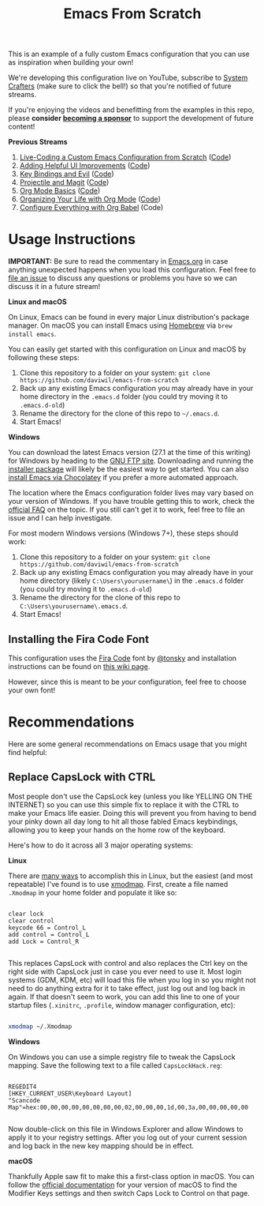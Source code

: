#+title: Emacs From Scratch

This is an example of a fully custom Emacs configuration that you can use as inspiration when building your own!

We're developing this configuration live on YouTube, subscribe to [[https://www.youtube.com/c/SystemCrafters?sub_confirmation=1][System Crafters]] (make sure to click the bell!) so that you're notified of future streams.

If you're enjoying the videos and benefitting from the examples in this repo, please *consider [[https://github.com/sponsors/daviwil][becoming a sponsor]]* to support the development of future content!

*Previous Streams*

1. [[https://www.youtube.com/watch?v=74zOY-vgkyw][Live-Coding a Custom Emacs Configuration from Scratch]] ([[https://github.com/daviwil/emacs-from-scratch/tree/c0266ff684f670ecc5e41615c0282912e6615214][Code]])
2. [[https://www.youtube.com/watch?v=IspAZtNTslY][Adding Helpful UI Improvements]] ([[https://github.com/daviwil/emacs-from-scratch/tree/43c0401355c7971cb4491690ee4b8449505a5d58][Code]])
3. [[https://www.youtube.com/watch?v=xaZMwNELaJY][Key Bindings and Evil]] ([[https://github.com/daviwil/emacs-from-scratch/tree/29e542c79632853d85124019e47506cc0571cd05][Code]])
4. [[https://youtu.be/INTu30BHZGk][Projectile and Magit]] ([[https://github.com/daviwil/emacs-from-scratch/tree/500370fa06889dad313e60473d73090fcfbe106d][Code]])
5. [[https://www.youtube.com/watch?v=VcgjTEa0kU4][Org Mode Basics]] ([[https://github.com/daviwil/emacs-from-scratch/tree/1a13fcf0dd6afb41fce71bf93c5571931999fed8][Code]])
6. [[https://youtu.be/PNE-mgkZ6HM][Organizing Your Life with Org Mode]] ([[https://github.com/daviwil/emacs-from-scratch/tree/c55d0f5e309f7ed8ffa3c00bc35c75937a5184e4][Code]])
7. [[https://youtu.be/kkqVTDbfYp4][Configure Everything with Org Babel]] (Code)

* Usage Instructions

*IMPORTANT:* Be sure to read the commentary in [[file:Emacs.org][Emacs.org]] in case anything unexpected happens when you load this configuration.  Feel free to [[https://github.com/daviwil/runemacs/issues][file an issue]] to discuss any questions or problems you have so we can discuss it in a future stream!

*Linux and macOS*

On Linux, Emacs can be found in every major Linux distribution's package manager.  On macOS you can install Emacs using [[https://brew.sh/][Homebrew]] via =brew install emacs=.

You can easily get started with this configuration on Linux and macOS by following these steps:

1. Clone this repository to a folder on your system: =git clone https://github.com/daviwil/emacs-from-scratch=
2. Back up any existing Emacs configuration you may already have in your home directory in the =.emacs.d= folder (you could try moving it to =.emacs.d-old=)
3. Rename the directory for the clone of this repo to =~/.emacs.d=.
4. Start Emacs!

*Windows*

You can download the latest Emacs version (27.1 at the time of this writing) for Windows by heading to the [[https://ftp.gnu.org/gnu/emacs/windows/emacs-27/][GNU FTP site]].  Downloading and running the [[https://ftp.gnu.org/gnu/emacs/windows/emacs-27/emacs-27.1-x86_64-installer.exe][installer package]] will likely be the easiest way to get started.  You can also [[https://chocolatey.org/packages/Emacs][install Emacs via Chocolatey]] if you prefer a more automated approach.

The location where the Emacs configuration folder lives may vary based on your version of Windows.  If you have trouble getting this to work, check the [[https://www.gnu.org/software/emacs/manual/html_node/efaq-w32/Location-of-init-file.html#Location-of-init-file][official FAQ]] on the topic.  If you still can't get it to work, feel free to file an issue and I can help investigate.

For most modern Windows versions (Windows 7+), these steps should work:

1. Clone this repository to a folder on your system: =git clone https://github.com/daviwil/emacs-from-scratch=
2. Back up any existing Emacs configuration you may already have in your home directory  (likely =C:\Users\yourusername\=) in the =.emacs.d= folder (you could try moving it to =.emacs.d-old=)
3. Rename the directory for the clone of this repo to =C:\Users\yourusername\.emacs.d=.
4. Start Emacs!

** Installing the Fira Code Font

This configuration uses the [[https://github.com/tonsky/FiraCode][Fira Code]] font by [[https://github.com/tonsky][@tonsky]] and installation instructions can be found on [[https://github.com/tonsky/FiraCode/wiki/Installing][this wiki page]].

However, since this is meant to be /your/ configuration, feel free to choose your own font!

* Recommendations

Here are some general recommendations on Emacs usage that you might find helpful:

** Replace CapsLock with CTRL

Most people don't use the CapsLock key (unless you like YELLING ON THE INTERNET) so you can use this simple fix to replace it with the CTRL to make your Emacs life easier.  Doing this will prevent you from having to bend your pinky down all day long to hit all those fabled Emacs keybindings, allowing you to keep your hands on the home row of the keyboard.

Here's how to do it across all 3 major operating systems:

*Linux*

There are [[https://askubuntu.com/questions/33774/how-do-i-remap-the-caps-lock-and-ctrl-keys][many ways]] to accomplish this in Linux, but the easiest (and most repeatable) I've found is to use [[https://wiki.archlinux.org/index.php/Xmodmap][xmodmap]].  First, create a file named =.Xmodmap= in your home folder and populate it like so:

#+begin_src

clear lock
clear control
keycode 66 = Control_L
add control = Control_L
add Lock = Control_R

#+end_src

This replaces CapsLock with control and also replaces the Ctrl key on the right side with CapsLock just in case you ever need to use it.  Most login systems (GDM, KDM, etc) will load this file when you log in so you might not need to do anything extra for it to take effect, just log out and log back in again.  If that doesn't seem to work, you can add this line to one of your startup files (=.xinitrc=, =.profile=, window manager configuration, etc):

#+begin_src sh

xmodmap ~/.Xmodmap

#+end_src

*Windows*

On Windows you can use a simple registry file to tweak the CapsLock mapping.  Save the following text to a file called =CapsLockHack.reg=:

#+begin_src

REGEDIT4
[HKEY_CURRENT_USER\Keyboard Layout]
"Scancode Map"=hex:00,00,00,00,00,00,00,00,02,00,00,00,1d,00,3a,00,00,00,00,00

#+end_src

Now double-click on this file in Windows Explorer and allow Windows to apply it to your registry settings.  After you log out of your current session and log back in the new key mapping should be in effect.

*macOS*

Thankfully Apple saw fit to make this a first-class option in macOS.  You can follow the [[https://support.apple.com/guide/mac-help/change-the-behavior-of-the-modifier-keys-mchlp1011/mac][official documentation]] for your version of macOS to find the Modifier Keys settings and then switch Caps Lock to Control on that page.
